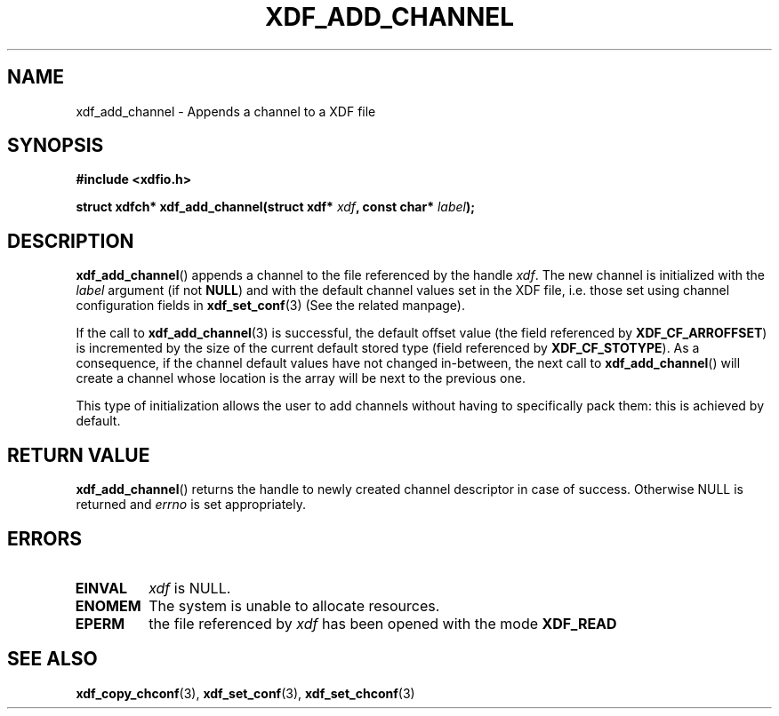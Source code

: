 .\"Copyright 2010 (c) EPFL
.TH XDF_ADD_CHANNEL 3 2010 "EPFL" "xdffileio library manual"
.SH NAME
xdf_add_channel - Appends a channel to a XDF file
.SH SYNOPSIS
.LP
.B #include <xdfio.h>
.sp
.BI "struct xdfch* xdf_add_channel(struct xdf* " xdf ", const char* " label ");"
.br
.SH DESCRIPTION
.LP
\fBxdf_add_channel\fP() appends a channel to the file referenced by the
handle \fIxdf\fP. The new channel is initialized with the \fIlabel\fP
argument (if not \fBNULL\fP) and with the default channel values set in the
XDF file, i.e. those set using channel configuration fields in
\fBxdf_set_conf\fP(3) (See the related manpage).
.LP
If the call to \fBxdf_add_channel\fP(3) is successful, the default offset
value (the field referenced by \fBXDF_CF_ARROFFSET\fP) is incremented by the
size of the current default stored type (field referenced by
\fBXDF_CF_STOTYPE\fP). As a consequence, if the channel default values have
not changed in-between, the next call to \fBxdf_add_channel\fP() will create
a channel whose location is the array will be next to the previous one.
.LP
This type of initialization allows the user to add channels without having
to specifically pack them: this is achieved by default.
.SH "RETURN VALUE"
.LP
\fBxdf_add_channel\fP() returns the handle to newly created channel
descriptor in case of success. Otherwise NULL is returned  and \fIerrno\fP
is set appropriately.
.SH ERRORS
.TP
.B EINVAL
\fIxdf\fP is NULL.
.TP
.B ENOMEM
The system is unable to allocate resources.
.TP
.B EPERM
the file referenced by \fIxdf\fP has been opened with the mode \fBXDF_READ\fP
.SH "SEE ALSO"
.BR xdf_copy_chconf (3),
.BR xdf_set_conf (3),
.BR xdf_set_chconf (3)


